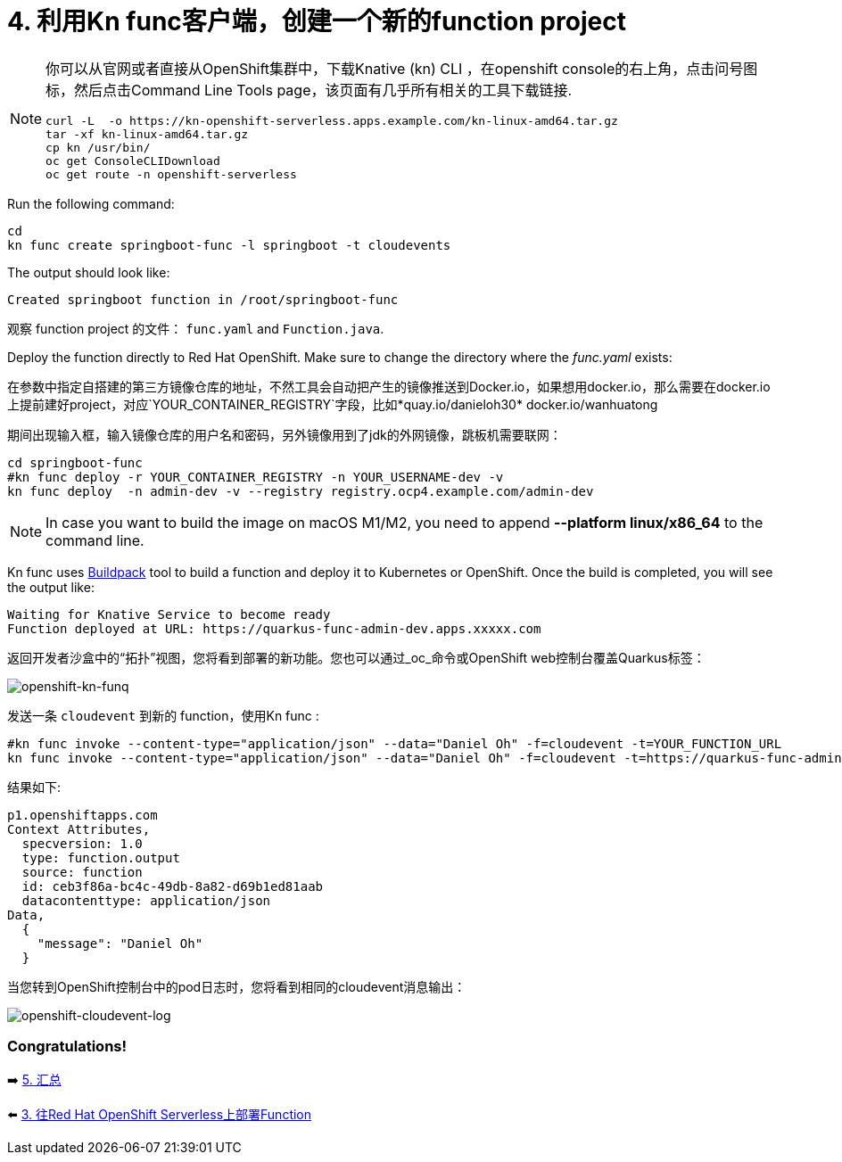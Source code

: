 = 4. 利用Kn func客户端，创建一个新的function project

[NOTE]
====
你可以从官网或者直接从OpenShift集群中，下载Knative (kn) CLI ，在openshift console的右上角，点击问号图标，然后点击Command Line Tools page，该页面有几乎所有相关的工具下载链接.

[source,sh]
----
curl -L  -o https://kn-openshift-serverless.apps.example.com/kn-linux-amd64.tar.gz
tar -xf kn-linux-amd64.tar.gz
cp kn /usr/bin/
oc get ConsoleCLIDownload
oc get route -n openshift-serverless
----
====

Run the following command:

[source,sh]
----
cd 
kn func create springboot-func -l springboot -t cloudevents
----

The output should look like:

[source,sh]
----
Created springboot function in /root/springboot-func
----

观察 function project 的文件： `func.yaml` and `Function.java`.

Deploy the function directly to Red Hat OpenShift. Make sure to change the directory where the _func.yaml_ exists:


在参数中指定自搭建的第三方镜像仓库的地址，不然工具会自动把产生的镜像推送到Docker.io，如果想用docker.io，那么需要在docker.io上提前建好project，对应`YOUR_CONTAINER_REGISTRY`字段，比如*quay.io/danieloh30* docker.io/wanhuatong

期间出现输入框，输入镜像仓库的用户名和密码，另外镜像用到了jdk的外网镜像，跳板机需要联网：


[source,sh]
----
cd springboot-func
#kn func deploy -r YOUR_CONTAINER_REGISTRY -n YOUR_USERNAME-dev -v
kn func deploy  -n admin-dev -v --registry registry.ocp4.example.com/admin-dev
----

[NOTE]
====
In case you want to build the image on macOS M1/M2, you need to append *--platform linux/x86_64* to the command line.
====

Kn func uses https://buildpacks.io[Buildpack^] tool to build a function and deploy it to Kubernetes or OpenShift. Once the build is completed, you will see the output like:

[source,sh]
----
Waiting for Knative Service to become ready
Function deployed at URL: https://quarkus-func-admin-dev.apps.xxxxx.com
----

返回开发者沙盒中的“拓扑”视图，您将看到部署的新功能。您也可以通过_oc_命令或OpenShift web控制台覆盖Quarkus标签：

image::../images/openshift-kn-funq.png[openshift-kn-funq]

发送一条 `cloudevent` 到新的 function，使用Kn func :

[source,sh]
----
#kn func invoke --content-type="application/json" --data="Daniel Oh" -f=cloudevent -t=YOUR_FUNCTION_URL
kn func invoke --content-type="application/json" --data="Daniel Oh" -f=cloudevent -t=https://quarkus-func-admin-dev.apps.ocp4.example.com
----

结果如下:

[source,sh]
----
p1.openshiftapps.com
Context Attributes,
  specversion: 1.0
  type: function.output
  source: function
  id: ceb3f86a-bc4c-49db-8a82-d69b1ed81aab
  datacontenttype: application/json
Data,
  {
    "message": "Daniel Oh"
  }
----

当您转到OpenShift控制台中的pod日志时，您将看到相同的cloudevent消息输出：

image::../images/openshift-cloudevent-log.png[openshift-cloudevent-log]

=== Congratulations!

➡️ link:./5-summary.adoc[5. 汇总]

⬅️ link:./3-deploy-quarkus-functions.adoc[3. 往Red Hat OpenShift Serverless上部署Function]
